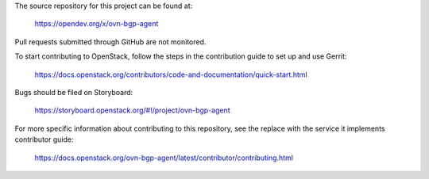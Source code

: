 The source repository for this project can be found at:

   https://opendev.org/x/ovn-bgp-agent

Pull requests submitted through GitHub are not monitored.

To start contributing to OpenStack, follow the steps in the contribution guide
to set up and use Gerrit:

   https://docs.openstack.org/contributors/code-and-documentation/quick-start.html

Bugs should be filed on Storyboard:

   https://storyboard.openstack.org/#!/project/ovn-bgp-agent

For more specific information about contributing to this repository, see the
replace with the service it implements contributor guide:

   https://docs.openstack.org/ovn-bgp-agent/latest/contributor/contributing.html
